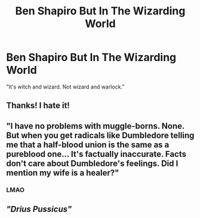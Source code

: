 #+TITLE: Ben Shapiro But In The Wizarding World

* Ben Shapiro But In The Wizarding World
:PROPERTIES:
:Author: SwordDude3000
:Score: 2
:DateUnix: 1604200498.0
:DateShort: 2020-Nov-01
:FlairText: Prompt
:END:
"It's witch and wizard. Not wizard and warlock."


** Thanks! I hate it!
:PROPERTIES:
:Author: Tenebris-Umbra
:Score: 10
:DateUnix: 1604202563.0
:DateShort: 2020-Nov-01
:END:


** "I have no problems with muggle-borns. None. But when you get radicals like Dumbledore telling me that a half-blood union is the same as a pureblood one... It's factually inaccurate. Facts don't care about Dumbledore's feelings. Did I mention my wife is a healer?"
:PROPERTIES:
:Author: Tobeabreeze
:Score: 11
:DateUnix: 1604209154.0
:DateShort: 2020-Nov-01
:END:

*** LMAO
:PROPERTIES:
:Author: SwordDude3000
:Score: 4
:DateUnix: 1604245544.0
:DateShort: 2020-Nov-01
:END:


** /"Drius Pussicus"/
:PROPERTIES:
:Score: 2
:DateUnix: 1604208876.0
:DateShort: 2020-Nov-01
:END:
